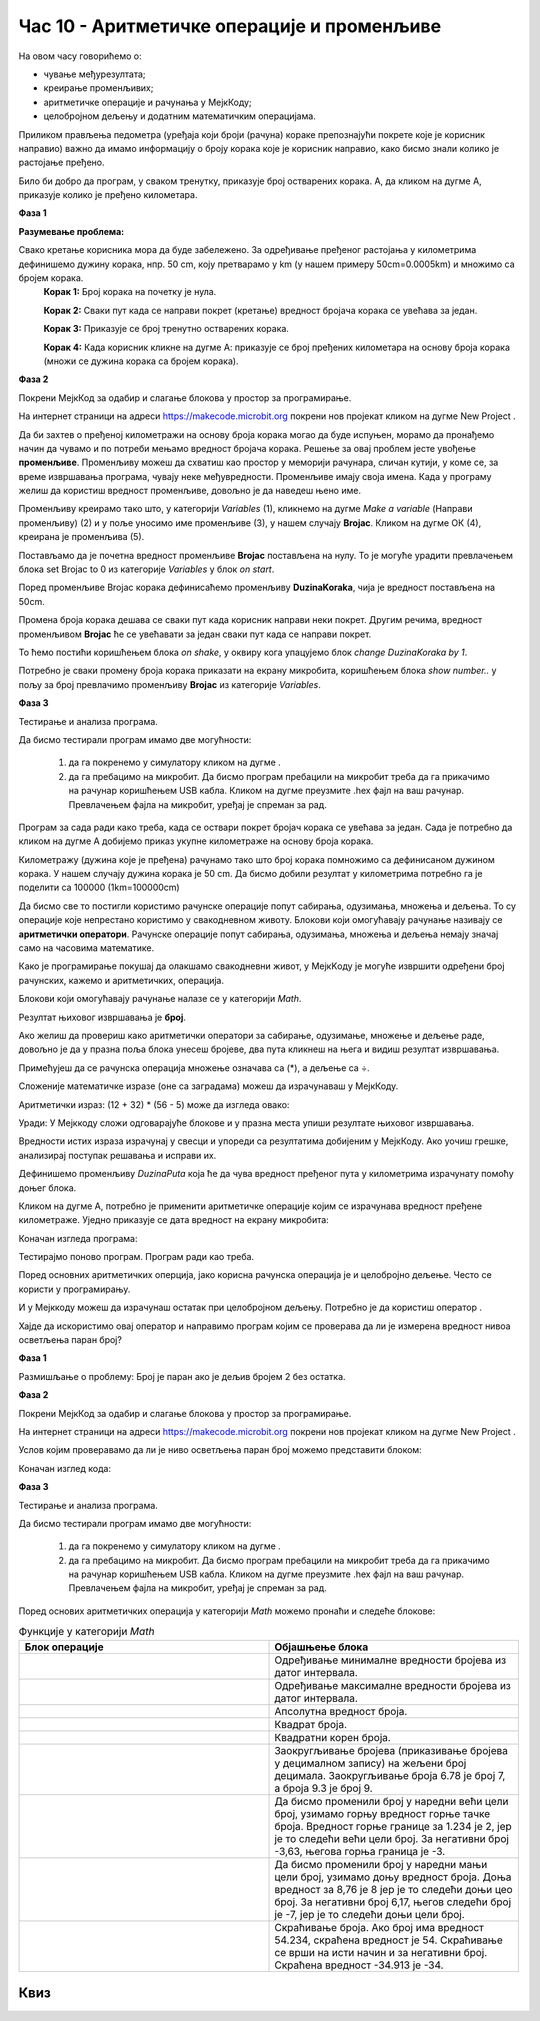 Час 10 - Аритметичке операције и променљиве
===========================================

На овом часу говорићемо о: ­

* ­чување међурезултата;

* креирање променљивих;

* аритметичке операције и рачунања у МејкКоду;

*	целобројном дељењу и додатним математичким операцијама.


Приликом прављења педометра (уређаја који броји (рачуна) кораке препознајући покрете које је корисник направио) важно да имамо информацију о броју корака које је корисник направио, како бисмо знали колико је растојање пређено.

Било би добро да програм, у сваком тренутку, приказује број остварених корака. А, да кликом на дугме А, приказује колико је пређено километара.

**Фаза 1**

**Разумевање проблема:** 

Свако кретање корисника мора да буде забележено. За одређивање пређеног растојања у километрима дефинишемо дужину корака, нпр. 50 cm, коју претварамо у km (у нашем примеру 50cm=0.0005km) и множимо са бројем корака.
    **Корак 1:** Број корака на почетку је нула.

    **Корак 2:** Сваки пут када се направи покрет (кретање) вредност бројача корака се увећава за један.

    **Корак 3:** Приказује се број тренутно остварених корака.

    **Корак 4:** Када корисник кликне на дугме А: приказује се број пређених километара на основу броја корака (множи се дужина корака са бројем корака).

.. |dugme6| image:: ../_images/86.png
              :width: 90px

**Фаза 2**

Покрени МејкКод за одабир и слагање блокова у простор за програмирање.

На интернет страници на адреси https://makecode.microbit.org покрени нов пројекат кликом на дугме New Project |dugme6|.

Да би захтев о пређеној километражи на основу броја корака могао да буде испуњен, морамо да пронађемо начин да чувамо и по потреби мењамо вредност бројача корака. Решење за овај проблем јесте увођење **променљиве**. Променљиву можеш да схватиш као простор у меморији рачунара, сличан кутији, у коме се, за време извршавања програма, чувају неке међувредности. Променљиве имају своја имена. Када у програму желиш да користиш вредност променљиве, довољно је да наведеш њено име.

Променљиву креирамо тако што, у категорији *Variables* (1), кликнемо на дугме *Make a variable* (Направи променљиву) (2) и у поље уносимо име променљиве (3), у нашем случају **Brojac**. Кликом на дугме ОК (4), креирана је променљива (5).

.. image:: ../_images/179.png
     :align: center
     :width: 700px

Постављамо да је почетна вредност променљиве **Brojac** постављена на нулу. То је могуће урадити превлачењем блока set Brojac to 0 из категорије *Variables* у блок *on start*.

.. image:: ../_images/180.png
     :align: center
     :width: 300px

Поред променљиве Brojac корака дефинисаћемо променљиву **DuzinaKoraka**, чија је вредност постављена на 50cm.

.. image:: ../_images/181.png
     :align: center
     :width: 300px

Промена броја корака дешава се сваки пут када корисник направи неки покрет. Другим речима, вредност променљивом **Brojac** ће се увећавати за један сваки пут када се направи покрет.

То ћемо постићи коришћењем блока *on shake*, у оквиру кога упацујемо блок *change DuzinaKoraka by 1*.

.. image:: ../_images/182.png
     :align: center
     :width: 300px

Потребно је сваки промену броја корака приказати на екрану микробита, коришћењем блока *show number..* у пољу за број превлачимо променљиву **Brojac** из категорије *Variables*.

.. image:: ../_images/183.png
     :align: center
     :width: 300px

**Фаза 3**

Тестирање и анализа програма.

.. |startuj| image:: ../_images/96.png
              :width: 60px

.. |download| image:: ../_images/97.png
              :width: 200px

Да бисмо тестирали програм имамо две могућности:

     1. да га покренемо у симулатору кликом на дугме |startuj|.

     2. да га пребацимо на микробит. Да бисмо програм пребацили на микробит треба да га прикачимо на рачунар коришћењем USB кабла. Кликом на дугме |download| преузмите .hex фајл на ваш рачунар. Превлачењем фајла на микробит, уређај је спреман за рад.

.. image:: ../_images/184.png
     :align: center
     :width: 500px


Програм за сада ради како треба, када се оствари покрет бројач корака се увећава за један.
Сада је потребно да кликом на дугме А добијемо приказ укупне километраже на основу броја корака.

Километражу (дужина које је пређена) рачунамо тако што број корака помножимо са дефинисаном дужином корака. У нашем случају дужина корака је 50 cm. Да бисмо добили резултат у километрима потребно га је поделити са 100000 (1km=100000cm)

Да бисмо све то постигли користимо рачунске операције попут сабирања, одузимања, множења и дељења. То су операције које непрестано користимо у свакодневном животу. Блокови који омогућавају рачунање називају се **аритметички оператори**. Рачунске операције попут сабирања, одузимања, множења и дељења немају значај само на часовима математике.

Како је програмирање покушај да олакшамо свакодневни живот, у МејкKоду је могуће извршити одређени број рачунских, кажемо и аритметичких, операција.

Блокови који омогућавају рачунање налазе се у категорији *Math*.

.. image:: ../_images/185.png
     :align: center
     :width: 400px

Резултат њиховог извршавања је **број**.

Ако желиш да провериш како аритметички оператори за сабирање, одузимање, множење и дељење раде, довољно је да у празна поља блока унесеш бројеве, два пута кликнеш на њега и видиш резултат извршавања.

.. image:: ../_images/186.png
     :align: center
     :width: 600px

Примећујеш да се рачунска операција множење означава са (*), а дељење са ÷.

Сложеније математичке изразе (оне са заградама) можеш да израчунаваш у МејкКоду.

Аритметички израз: (12 + 32) * (56 - 5) може да изгледа овако:

.. image:: ../_images/187.png
     :align: center
     :width: 600px

Уради:
У Мејккоду сложи одговарајуће блокове и у празна места упиши резултате њиховог извршавања.

.. fillintheblank:: fitb-exL10P1
   :casei:

   (25∙25-255)-525:25

   -   :346: Тачно.
       :x: Није тачно.


.. fillintheblank:: fitb-exL10P2
   :casei:

   23∙9-10

   -   :197: Тачно.
       :x: Није тачно.


.. fillintheblank:: fitb-exL10P3
   :casei:

   27/3+(23∙9-10)

   -   :197: Тачно.
       :x: Није тачно.


.. fillintheblank:: fitb-exL10P4
   :casei:

   5∙(27/3+(23∙9-10))

   -   :206: Тачно.
       :x: Није тачно.


.. fillintheblank:: fitb-exL10P5
   :casei:

   210+3∙(42+634)

   -   :676: Тачно.
       :x: Није тачно.


.. fillintheblank:: fitb-exL10P6
   :casei:

   (618-(312:4+344)):14-13

   -   :1: Тачно.
       :x: Није тачно.


Вредности истих израза израчунај у свесци и упореди са резултатима добијеним у МејкКоду. Ако уочиш грешке, анализирај поступак решавања и исправи их.

Дефинишемо променљиву *DuzinaPuta* која ће да чува вредност пређеног пута у километрима израчунату помоћу доњег блока.

.. image:: ../_images/188.png
     :align: center
     :width: 350px

Кликом на дугме А, потребно је применити аритметичке операције којим се израчунава вредност пређене километраже. Уједно приказује се дата вредност на екрану микробита:

.. image:: ../_images/189.png
     :align: center
     :width: 600px

Коначан изгледа програма:

.. image:: ../_images/190.png
     :align: center
     :width: 600px

.. |ostatak| image:: ../_images/191.png
              :width: 150px

Тестирајмо поново програм. Програм ради као треба.

Поред основних аритметичких оперција, јако корисна рачунска операција је и целобројно дељење. Често се користи у програмирању.

И у Мејккоду можеш да израчунаш остатак при целобројном дељењу. Потребно је да користиш оператор |ostatak|.

Хајде да искористимо овај оператор и направимо програм којим се проверава да ли је измерена вредност нивоа осветљења паран број?

**Фаза 1**

Размишљање о проблему: Број је паран ако је дељив бројем 2 без остатка.

**Фаза 2**

Покрени МејкКод за одабир и слагање блокова у простор за програмирање.

На интернет страници на адреси https://makecode.microbit.org покрени нов пројекат кликом на дугме New Project |dugme6|.

Услов којим проверавамо да ли је ниво осветљења паран број можемо представити блоком:

.. image:: ../_images/192.png
     :align: center
     :width: 400px


Коначан изглед кода:

.. image:: ../_images/193.png
     :align: center
     :width: 400px


**Фаза 3**

Тестирање и анализа програма.

Да бисмо тестирали програм имамо две могућности:

     1. да га покренемо у симулатору кликом на дугме |startuj|.

     2. да га пребацимо на микробит. Да бисмо програм пребацили на микробит треба да га прикачимо на рачунар коришћењем USB кабла. Кликом на дугме |download| преузмите .hex фајл на ваш рачунар. Превлачењем фајла на микробит, уређај је спреман за рад.

Поред основих аритметичких операција у категорији *Math* можемо пронаћи и следеће блокове:


.. |a1| image:: ../_images/194.png
          :width: 200px


.. |a2| image:: ../_images/195.png
          :width: 200px

.. |a3| image:: ../_images/196.png
          :width: 200px

.. |a4| image:: ../_images/197.png
          :width: 200px

.. |a5| image:: ../_images/198.png
          :width: 200px


.. |a6| image:: ../_images/199.png
         :width: 200px


.. |a7| image:: ../_images/200.png
          :width: 200px


.. |a8| image:: ../_images/201.png
          :width: 200px


.. |a9| image:: ../_images/202.png
          :width: 200px



.. list-table:: Функције у категорији *Math*
   :widths: 100 100
   :header-rows: 1

   * - Блок операције
     - Објашњење блока

   * - |a1|
     - Одређивање минималне вредности бројева из датог интервала.

   * - |a2|
     - Одређивање максималне вредности бројева из датог интервала.

   * - |a3|
     - Апсолутна вредност броја.

   * - |a4|
     - Квадрат броја.

   * - |a5|
     - Квадратни корен броја.

   * - |a6|
     - Заокругљивање бројева (приказивање бројева у децималном запису) на жељени број децимала. Заокругљивање броја 6.78 је број 7, а броја 9.3 је број 9.

   * - |a7|
     - Да бисмо променили број у наредни већи цели број, узимамо горњу вредност горње тачке броја. Вредност горње границе за 1.234 је 2, јер је то следећи већи цели број. За негативни број -3,63, његова горња граница је -3.

   * - |a8|
     - Да бисмо променили број у наредни мањи цели број, узимамо доњу вредност броја. Доња вредност за 8,76 је 8 јер је то следећи доњи цео број. За негативни број 6,17, његов следећи број је -7, јер је то следећи доњи цели број.

   * - |a9|
     - Скраћивање броја. Ако број има вредност 54.234, скраћена вредност је 54. Скраћивање се врши на исти начин и за негативни број. Скраћена вредност -34.913 је -34.

.. infonote::

  **Шта смо научили?**
    •	променљива се може да се схвати као простор у меморији рачунара, у коме се, за време извршавања програма, чувају неке међувредности.
    •	променљиве имају своја имена.
    •	начин креирања променљивих.
    •	оператори који омогућавају рачунање (сабирање, одузимање, дељење, множење) називају се аритметички оператори.
    •	блокови који представљају аритметичке операторе и математичке функције се налазе у категорији Math.


Квиз
~~~~

.. mchoice:: L10P1
    :answer_a: 42875
    :answer_b: 35
    :answer_c: 105
    :answer_d: 70
    :feedback_a: Браво! Твој одговор је тачан.
    :feedback_b: Твој одговор није тачан. Покушај поново!
    :feedback_c: Твој одговор није тачан. Покушај поново!
    :feedback_d: Твој одговор није тачан. Покушај поново!
    :correct: a

    Шта ће бити резултат извршавања следећег блока:

    .. image:: ../_images/203.png
         :align: center
         :width: 300px

.. mchoice:: L10P2
    :answer_a: 56
    :answer_b: 55
    :answer_c: 57
    :answer_d: 50
    :feedback_a: Браво! Твој одговор је тачан.
    :feedback_b: Твој одговор није тачан. Покушај поново!
    :feedback_c: Твој одговор није тачан. Покушај поново!
    :feedback_d: Твој одговор није тачан. Покушај поново!
    :correct: a

    Шта ће бити резултат извршавања следећег блока:

    .. image:: ../_images/204.png
         :align: center
         :width: 300px


.. mchoice:: L10P3
    :answer_a: 988
    :answer_b: 987
    :answer_c: 980
    :answer_d: 990
    :feedback_a: Браво! Твој одговор је тачан.
    :feedback_b: Твој одговор није тачан. Покушај поново!
    :feedback_c: Твој одговор није тачан. Покушај поново!
    :feedback_d: Твој одговор није тачан. Покушај поново!
    :correct: a

    Шта ће бити резултат извршавања следећег блока:

    .. image:: ../_images/205.png
         :align: center
         :width: 300px


.. mchoice:: L10P4
    :answer_a: 58
    :answer_b: 57
    :answer_c: 59
    :answer_d: 60
    :feedback_a: Браво! Твој одговор је тачан.
    :feedback_b: Твој одговор није тачан. Покушај поново!
    :feedback_c: Твој одговор није тачан. Покушај поново!
    :feedback_d: Твој одговор није тачан. Покушај поново!
    :correct: a

    Шта ће бити резултат извршавања следећег блока:

    .. image:: ../_images/206.png
         :align: center
         :width: 300px


.. mchoice:: L10P5
    :answer_a: 3
    :answer_b: 1
    :answer_c: 0
    :answer_d: 4
    :feedback_a: Браво! Твој одговор је тачан.
    :feedback_b: Твој одговор није тачан. Покушај поново!
    :feedback_c: Твој одговор није тачан. Покушај поново!
    :feedback_d: Твој одговор није тачан. Покушај поново!
    :correct: a

    Шта ће бити резултат извршавања следећег блока:

    .. image:: ../_images/207.png
         :align: center
         :width: 300px

.. mchoice:: L10P6
    :random:
    :answer_a: бројеве из интервала од 0 до 10, укључујући  0 и 10.
    :answer_b: бројеве из интервала од 0 до 10, укључујући и 0, а не 10.
    :answer_c: бројеве из интервала од 0 до 10, укључујући и 10, а не 0.
    :answer_d: бројеве из интервала од 0 до 10, не укључујући  0 и 10.
    :feedback_a: Браво! Твој одговор је тачан.
    :feedback_b: Твој одговор није тачан. Покушај поново!
    :feedback_c: Твој одговор није тачан. Покушај поново!
    :feedback_d: Твој одговор није тачан. Покушај поново!
    :correct: a

    Шта ће бити резултат извршавања следећег блока:

    .. image:: ../_images/208.png
         :align: center
         :width: 300px

.. mchoice:: L10P7
    :random:
    :answer_a: вредност променљиве item је -5.
    :answer_b: вредност променљиве item је 5.
    :feedback_a: Твој одговор није тачан. Покушај поново!
    :feedback_b: Браво! Твој одговор је тачан.
    :correct: b

    Шта ће бити резултат извршавања следећег блока:

    .. image:: ../_images/209.png
         :align: center
         :width: 300px
